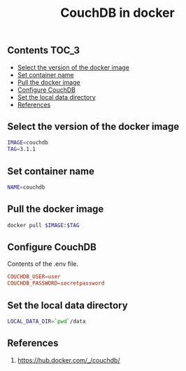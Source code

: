 #+TITLE: CouchDB in docker
#+PROPERTY: header-args :session *shell docker* :results silent raw

** Contents                                                           :TOC_3:
  - [[#select-the-version-of-the-docker-image][Select the version of the docker image]]
  - [[#set-container-name][Set container name]]
  - [[#pull-the-docker-image][Pull the docker image]]
  - [[#configure-couchdb][Configure CouchDB]]
  - [[#set-the-local-data-directory][Set the local data directory]]
  - [[#references][References]]

** Select the version of the docker image

#+BEGIN_SRC sh
IMAGE=couchdb
TAG=3.1.1
#+END_SRC

** Set container name

#+BEGIN_SRC sh
NAME=couchdb
#+END_SRC

** Pull the docker image

#+BEGIN_SRC sh
docker pull $IMAGE:$TAG
#+END_SRC

** Configure CouchDB

Contents of the .env file.

#+BEGIN_SRC conf :tangle .env.dist
COUCHDB_USER=user
COUCHDB_PASSWORD=secretpassword
#+END_SRC

** Set the local data directory

#+BEGIN_SRC sh
LOCAL_DATA_DIR=`pwd`/data
#+END_SRC

** References

1. https://hub.docker.com/_/couchdb/
